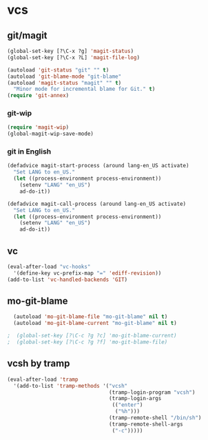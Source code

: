 * vcs
** git/magit
   :PROPERTIES:
   :ID:       2945a736-1523-4cd8-8b7c-a58fed61f7f8
   :END:
#+begin_src emacs-lisp
  (global-set-key [?\C-x ?g] 'magit-status)
  (global-set-key [?\C-x ?L] 'magit-file-log)

  (autoload 'git-status "git" "" t)
  (autoload 'git-blame-mode "git-blame"
  (autoload 'magit-status "magit" "" t)
    "Minor mode for incremental blame for Git." t)
  (require 'git-annex)
#+end_src
*** git-wip
    #+name: git-wip
    #+begin_src emacs-lisp
      (require 'magit-wip)
      (global-magit-wip-save-mode)
    #+end_src
*** git in English
    #+name: git-english
    #+begin_src emacs-lisp
      (defadvice magit-start-process (around lang-en_US activate)
        "Set LANG to en_US."
        (let ((process-environment process-environment))
          (setenv "LANG" "en_US")
          ad-do-it))

      (defadvice magit-call-process (around lang-en_US activate)
        "Set LANG to en_US."
        (let ((process-environment process-environment))
          (setenv "LANG" "en_US")
          ad-do-it))
    #+end_src

** vc
#+begin_src emacs-lisp
  (eval-after-load "vc-hooks"
    '(define-key vc-prefix-map "=" 'ediff-revision))
  (add-to-list 'vc-handled-backends 'GIT)
#+end_src
** mo-git-blame
    :PROPERTIES:
    :ID:       26718e97-db3d-40b2-bc2b-6842a6289d42
    :END:
#+begin_src emacs-lisp
  (autoload 'mo-git-blame-file "mo-git-blame" nil t)
  (autoload 'mo-git-blame-current "mo-git-blame" nil t)

;  (global-set-key [?\C-c ?g ?c] 'mo-git-blame-current)
;  (global-set-key [?\C-c ?g ?f] 'mo-git-blame-file)
#+end_src
** vcsh by tramp
   #+name: vsh-by-tramp
   #+begin_src emacs-lisp
     (eval-after-load 'tramp
       '(add-to-list 'tramp-methods '("vcsh"
                                      (tramp-login-program "vcsh")
                                      (tramp-login-args
                                       (("enter")
                                        ("%h")))
                                      (tramp-remote-shell "/bin/sh")
                                      (tramp-remote-shell-args
                                       ("-c")))))
   #+end_src
